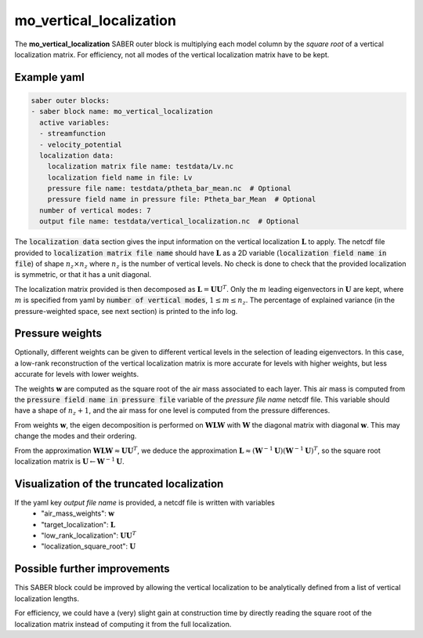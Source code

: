 .. _mo_vert_loc:

mo_vertical_localization
========================

The **mo_vertical_localization** SABER outer block is multiplying each model column by the *square root* of a vertical localization matrix.
For efficiency, not all modes of the vertical localization matrix have to be kept. 

Example yaml
------------

.. code-block:: yaml

    saber outer blocks:
    - saber block name: mo_vertical_localization
      active variables:
      - streamfunction
      - velocity_potential
      localization data:
        localization matrix file name: testdata/Lv.nc
        localization field name in file: Lv
        pressure file name: testdata/ptheta_bar_mean.nc  # Optional
        pressure field name in pressure file: Ptheta_bar_Mean  # Optional
      number of vertical modes: 7
      output file name: testdata/vertical_localization.nc  # Optional

The :code:`localization data` section gives the input information on the vertical localization :math:`\mathbf{L}` to apply.
The netcdf file provided to :code:`localization matrix file name` should have :math:`\mathbf{L}` as a 2D variable (:code:`localization field name in file`) of shape :math:`n_z\times n_z` where :math:`n_z` is the number of vertical levels. 
No check is done to check that the provided localization is symmetric, or that it has a unit diagonal. 

The localization matrix provided is then decomposed as :math:`\mathbf{L}=\mathbf{UU}^T`.
Only the :math:`m` leading eigenvectors in :math:`\mathbf{U}` are kept, where :math:`m` is specified from yaml by :code:`number of vertical modes`, :math:`1\leq  m\leq n_z`.
The percentage of explained variance (in the pressure-weighted space, see next section) is printed to the info log. 

Pressure weights
----------------
Optionally, different weights can be given to different vertical levels in the selection of leading eigenvectors. 
In this case, a low-rank reconstruction of the vertical localization matrix is more accurate for levels with higher weights, but less accurate for levels with lower weights.

The weights :math:`\mathbf{w}` are computed as the square root of the air mass associated to each layer.
This air mass is computed from the :code:`pressure field name in pressure file` variable of the `pressure file name` netcdf file. 
This variable should have a shape of :math:`n_z+1`, and the air mass for one level is computed from the pressure differences. 

From weights :math:`\mathbf{w}`, the eigen decomposition is performed on :math:`\mathbf{WLW}` with :math:`\mathbf{W}` the diagonal matrix with diagonal :math:`\mathbf{w}`.
This may change the modes and their ordering. 

From the approximation :math:`\mathbf{WLW}\approx \mathbf{UU}^T`, we deduce the approximation :math:`\mathbf{L}\approx(\mathbf{W}^{-1}\mathbf{U})(\mathbf{W}^{-1}\mathbf{U})^T`, so the square root localization matrix is :math:`\mathbf{U}\leftarrow\mathbf{W}^{-1}\mathbf{U}`.

Visualization of the truncated localization
-------------------------------------------
If the yaml key `output file name` is provided, a netcdf file is written with variables
  - "air_mass_weights": :math:`\mathbf{w}`
  - "target_localization": :math:`\mathbf{L}`
  - "low_rank_localization": :math:`\mathbf{UU}^T`
  - "localization_square_root": :math:`\mathbf{U}`

Possible further improvements
-----------------------------
This SABER block could be improved by allowing the vertical localization to be analytically defined from a list of vertical localization lengths. 

For efficiency, we could have a (very) slight gain at construction time by directly reading the square root of the localization matrix instead of computing it from the full localization. 